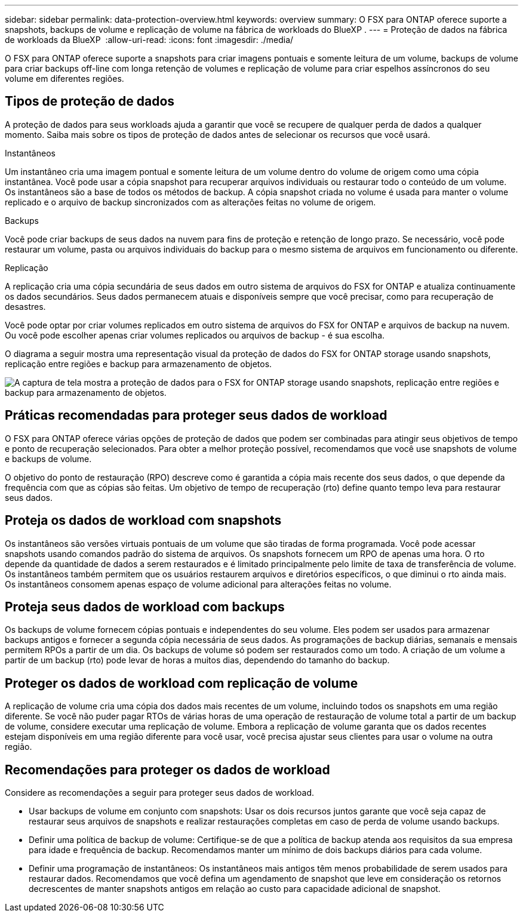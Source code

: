 ---
sidebar: sidebar 
permalink: data-protection-overview.html 
keywords: overview 
summary: O FSX para ONTAP oferece suporte a snapshots, backups de volume e replicação de volume na fábrica de workloads do BlueXP . 
---
= Proteção de dados na fábrica de workloads da BlueXP 
:allow-uri-read: 
:icons: font
:imagesdir: ./media/


[role="lead"]
O FSX para ONTAP oferece suporte a snapshots para criar imagens pontuais e somente leitura de um volume, backups de volume para criar backups off-line com longa retenção de volumes e replicação de volume para criar espelhos assíncronos do seu volume em diferentes regiões.



== Tipos de proteção de dados

A proteção de dados para seus workloads ajuda a garantir que você se recupere de qualquer perda de dados a qualquer momento. Saiba mais sobre os tipos de proteção de dados antes de selecionar os recursos que você usará.

.Instantâneos
Um instantâneo cria uma imagem pontual e somente leitura de um volume dentro do volume de origem como uma cópia instantânea. Você pode usar a cópia snapshot para recuperar arquivos individuais ou restaurar todo o conteúdo de um volume. Os instantâneos são a base de todos os métodos de backup. A cópia snapshot criada no volume é usada para manter o volume replicado e o arquivo de backup sincronizados com as alterações feitas no volume de origem.

.Backups
Você pode criar backups de seus dados na nuvem para fins de proteção e retenção de longo prazo. Se necessário, você pode restaurar um volume, pasta ou arquivos individuais do backup para o mesmo sistema de arquivos em funcionamento ou diferente.

.Replicação
A replicação cria uma cópia secundária de seus dados em outro sistema de arquivos do FSX for ONTAP e atualiza continuamente os dados secundários. Seus dados permanecem atuais e disponíveis sempre que você precisar, como para recuperação de desastres.

Você pode optar por criar volumes replicados em outro sistema de arquivos do FSX for ONTAP e arquivos de backup na nuvem. Ou você pode escolher apenas criar volumes replicados ou arquivos de backup - é sua escolha.

O diagrama a seguir mostra uma representação visual da proteção de dados do FSX for ONTAP storage usando snapshots, replicação entre regiões e backup para armazenamento de objetos.

image:diagram-fsx-data-protection.png["A captura de tela mostra a proteção de dados para o FSX for ONTAP storage usando snapshots, replicação entre regiões e backup para armazenamento de objetos."]



== Práticas recomendadas para proteger seus dados de workload

O FSX para ONTAP oferece várias opções de proteção de dados que podem ser combinadas para atingir seus objetivos de tempo e ponto de recuperação selecionados. Para obter a melhor proteção possível, recomendamos que você use snapshots de volume e backups de volume.

O objetivo do ponto de restauração (RPO) descreve como é garantida a cópia mais recente dos seus dados, o que depende da frequência com que as cópias são feitas. Um objetivo de tempo de recuperação (rto) define quanto tempo leva para restaurar seus dados.



== Proteja os dados de workload com snapshots

Os instantâneos são versões virtuais pontuais de um volume que são tiradas de forma programada. Você pode acessar snapshots usando comandos padrão do sistema de arquivos. Os snapshots fornecem um RPO de apenas uma hora. O rto depende da quantidade de dados a serem restaurados e é limitado principalmente pelo limite de taxa de transferência de volume. Os instantâneos também permitem que os usuários restaurem arquivos e diretórios específicos, o que diminui o rto ainda mais. Os instantâneos consomem apenas espaço de volume adicional para alterações feitas no volume.



== Proteja seus dados de workload com backups

Os backups de volume fornecem cópias pontuais e independentes do seu volume. Eles podem ser usados para armazenar backups antigos e fornecer a segunda cópia necessária de seus dados. As programações de backup diárias, semanais e mensais permitem RPOs a partir de um dia. Os backups de volume só podem ser restaurados como um todo. A criação de um volume a partir de um backup (rto) pode levar de horas a muitos dias, dependendo do tamanho do backup.



== Proteger os dados de workload com replicação de volume

A replicação de volume cria uma cópia dos dados mais recentes de um volume, incluindo todos os snapshots em uma região diferente. Se você não puder pagar RTOs de várias horas de uma operação de restauração de volume total a partir de um backup de volume, considere executar uma replicação de volume. Embora a replicação de volume garanta que os dados recentes estejam disponíveis em uma região diferente para você usar, você precisa ajustar seus clientes para usar o volume na outra região.



== Recomendações para proteger os dados de workload

Considere as recomendações a seguir para proteger seus dados de workload.

* Usar backups de volume em conjunto com snapshots: Usar os dois recursos juntos garante que você seja capaz de restaurar seus arquivos de snapshots e realizar restaurações completas em caso de perda de volume usando backups.
* Definir uma política de backup de volume: Certifique-se de que a política de backup atenda aos requisitos da sua empresa para idade e frequência de backup. Recomendamos manter um mínimo de dois backups diários para cada volume.
* Definir uma programação de instantâneos: Os instantâneos mais antigos têm menos probabilidade de serem usados para restaurar dados. Recomendamos que você defina um agendamento de snapshot que leve em consideração os retornos decrescentes de manter snapshots antigos em relação ao custo para capacidade adicional de snapshot.

